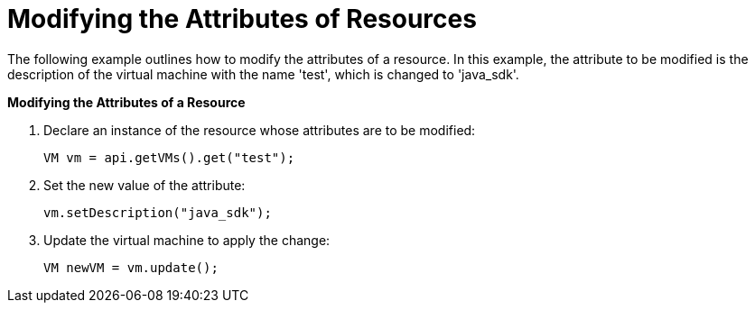 [[Modifying_the_Values_of_Resources]]
= Modifying the Attributes of Resources

The following example outlines how to modify the attributes of a resource. In this example, the attribute to be modified is the description of the virtual machine with the name 'test', which is changed to 'java_sdk'.

*Modifying the Attributes of a Resource*

. Declare an instance of the resource whose attributes are to be modified:
+
[source, Java]
----
VM vm = api.getVMs().get("test");
----
+
. Set the new value of the attribute:
+
[source, Java]
----
vm.setDescription("java_sdk");
----
+
. Update the virtual machine to apply the change:
+
[source, Java]
----
VM newVM = vm.update();
----
+

